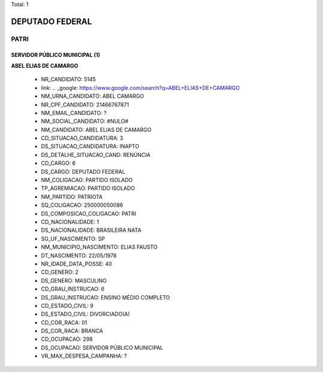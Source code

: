 Total: 1

DEPUTADO FEDERAL
================

PATRI
-----

SERVIDOR PÚBLICO MUNICIPAL (1)
..............................

**ABEL ELIAS DE CAMARGO**

  - NR_CANDIDATO: 5145
  - link: .. _google: https://www.google.com/search?q=ABEL+ELIAS+DE+CAMARGO
  - NM_URNA_CANDIDATO: ABEL CAMARGO
  - NR_CPF_CANDIDATO: 21466767871
  - NM_EMAIL_CANDIDATO: ?
  - NM_SOCIAL_CANDIDATO: #NULO#
  - NM_CANDIDATO: ABEL ELIAS DE CAMARGO
  - CD_SITUACAO_CANDIDATURA: 3
  - DS_SITUACAO_CANDIDATURA: INAPTO
  - DS_DETALHE_SITUACAO_CAND: RENÚNCIA
  - CD_CARGO: 6
  - DS_CARGO: DEPUTADO FEDERAL
  - NM_COLIGACAO: PARTIDO ISOLADO
  - TP_AGREMIACAO: PARTIDO ISOLADO
  - NM_PARTIDO: PATRIOTA
  - SQ_COLIGACAO: 250000050086
  - DS_COMPOSICAO_COLIGACAO: PATRI
  - CD_NACIONALIDADE: 1
  - DS_NACIONALIDADE: BRASILEIRA NATA
  - SG_UF_NASCIMENTO: SP
  - NM_MUNICIPIO_NASCIMENTO: ELIAS FAUSTO
  - DT_NASCIMENTO: 22/05/1978
  - NR_IDADE_DATA_POSSE: 40
  - CD_GENERO: 2
  - DS_GENERO: MASCULINO
  - CD_GRAU_INSTRUCAO: 6
  - DS_GRAU_INSTRUCAO: ENSINO MÉDIO COMPLETO
  - CD_ESTADO_CIVIL: 9
  - DS_ESTADO_CIVIL: DIVORCIADO(A)
  - CD_COR_RACA: 01
  - DS_COR_RACA: BRANCA
  - CD_OCUPACAO: 298
  - DS_OCUPACAO: SERVIDOR PÚBLICO MUNICIPAL
  - VR_MAX_DESPESA_CAMPANHA: ?

